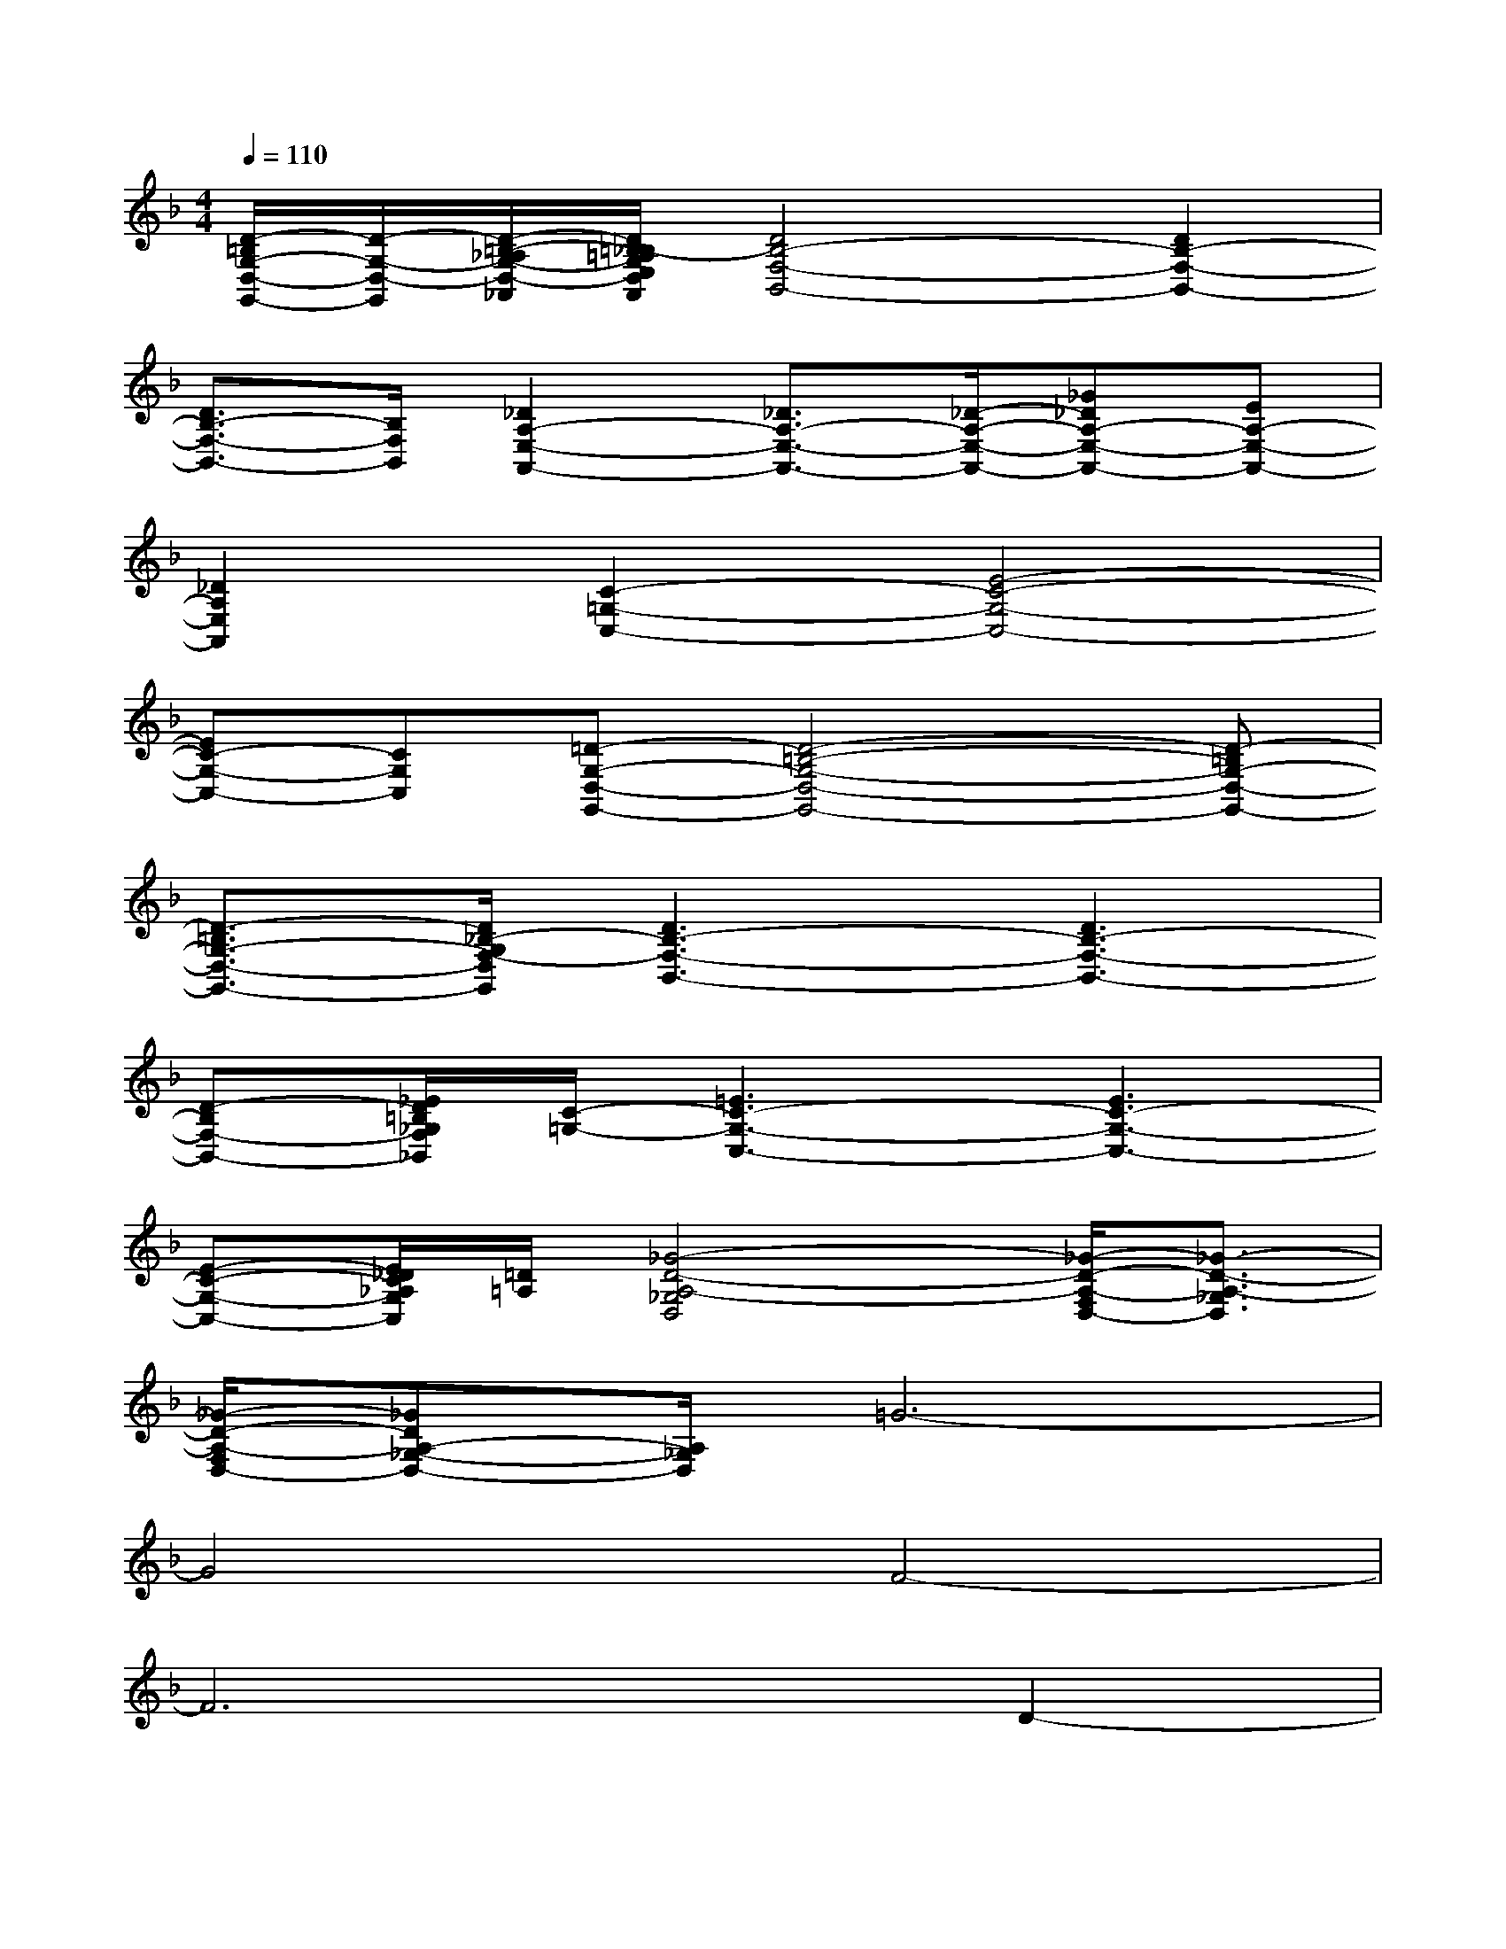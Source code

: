 X:1
T:
M:4/4
L:1/8
Q:1/4=110
K:F%1flats
V:1
[D/2-=B,/2G,/2-D,/2-G,,/2-][D/2-G,/2-D,/2-G,,/2][D/2-=B,/2-_A,/2G,/2-D,/2-_A,,/2][D/2=B,/2_B,/2-=A,/2G,/2E,/2D,/2B,,/2A,,/2][D4B,4-F,4-B,,4-][D2B,2-F,2-B,,2-]|
[D3/2B,3/2-F,3/2-B,,3/2-][B,/2F,/2B,,/2][_D2A,2-E,2-A,,2-][_D3/2A,3/2-E,3/2-A,,3/2-][_D/2-A,/2-E,/2-A,,/2-][_G_DA,-E,-A,,-][EA,-E,-A,,-]|
[_D2A,2E,2A,,2][C2-=G,2-C,2-][E4-C4-G,4-C,4-]|
[EC-G,-C,-][CG,C,][=D-G,-D,-G,,-][D4-=B,4-G,4-D,4-G,,4-][D-=B,G,-D,-G,,-]|
[D3/2-=B,3/2G,3/2-D,3/2-G,,3/2-][D/2_B,/2-G,/2F,/2-D,/2G,,/2][D3B,3-F,3-B,,3-][D3B,3-F,3-B,,3-]|
[D-B,F,-B,,-][_E/2D/2=B,/2_G,/2F,/2_B,,/2][C/2-=G,/2-][=E3C3-G,3-C,3-][E3C3-G,3-C,3-]|
[E-C-G,-C,-][E/2_D/2C/2_A,/2G,/2C,/2][=D/2=A,/2][_G4-D4-A,4-_G,4D,4][_G/2-D/2-A,/2-F,/2D,/2-][_G3/2-D3/2-A,3/2-_G,3/2D,3/2]|
[_G/2-D/2-A,/2-F,/2D,/2-][_GDA,-_G,-D,-][A,/2_G,/2D,/2]=G6-|
G4F4-|
F6D2-|
D8|
C8-|
CxG6-|
G3-G/2x/2F4-|
F6D2-|
D8